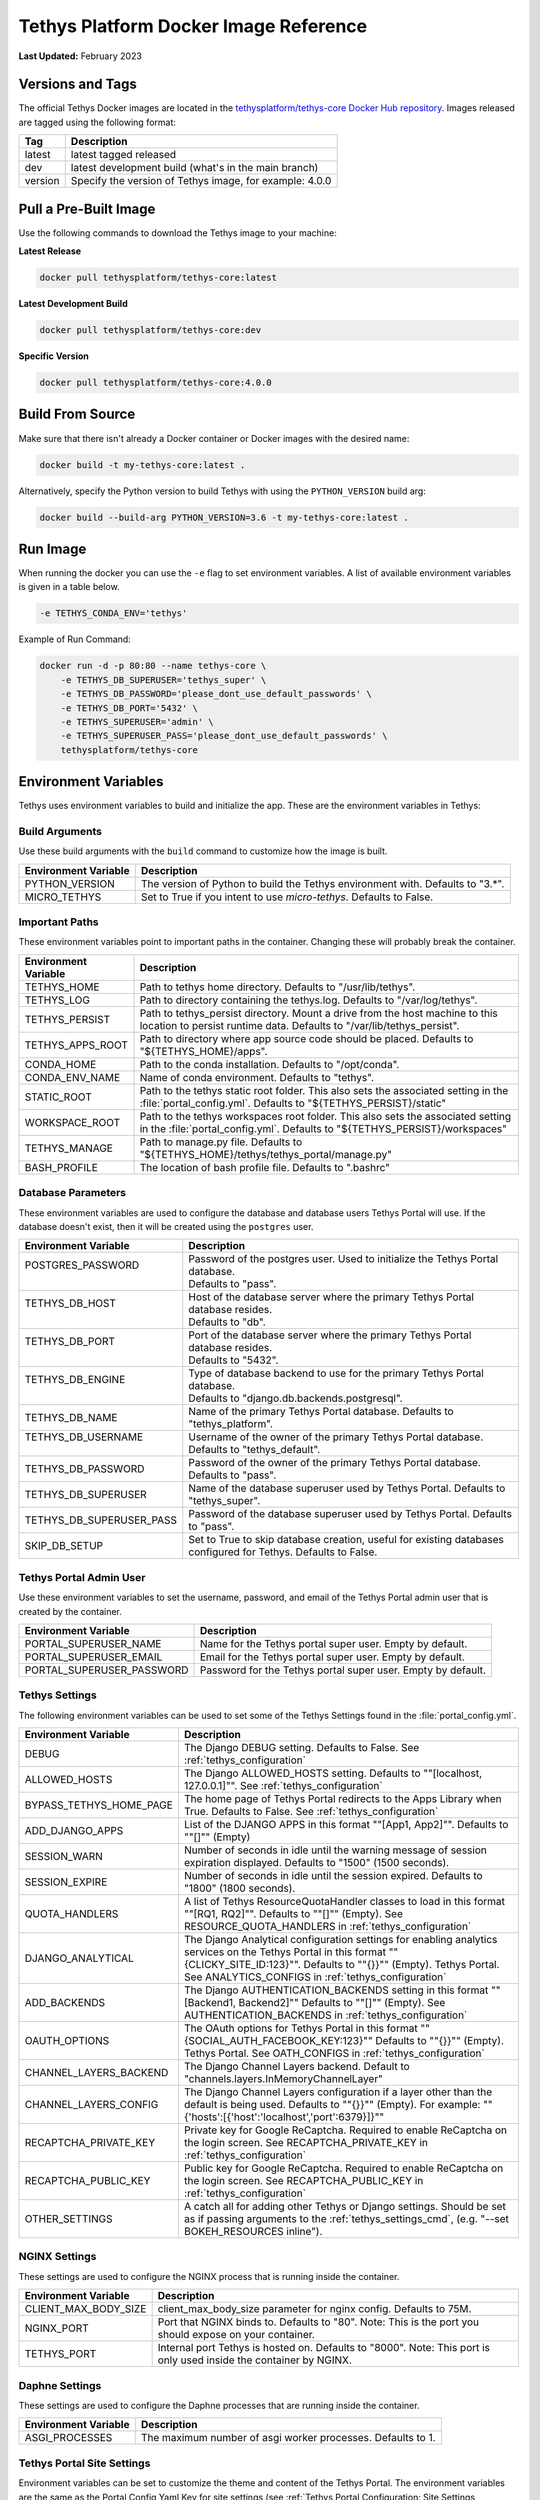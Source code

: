 .. _docker_official_image:

**************************************
Tethys Platform Docker Image Reference
**************************************

**Last Updated:** February 2023

Versions and Tags
=================

The official Tethys Docker images are located in the `tethysplatform/tethys-core Docker Hub repository <https://hub.docker.com/r/tethysplatform/tethys-core>`_. Images released are tagged using the following format:

+---------------+------------------------------------------------------------------------------------------------------+
|    Tag        | Description                                                                                          |
+===============+======================================================================================================+
| latest        | latest tagged released                                                                               |
+---------------+------------------------------------------------------------------------------------------------------+
| dev           | latest development build (what's in the main branch)                                                 |
+---------------+------------------------------------------------------------------------------------------------------+
| version       | Specify the version of Tethys image, for example: 4.0.0                                              |
+---------------+------------------------------------------------------------------------------------------------------+

Pull a Pre-Built Image
======================

Use the following commands to download the Tethys image to your machine:

**Latest Release**

.. code-block:: bash

    docker pull tethysplatform/tethys-core:latest

**Latest Development Build**

.. code-block:: bash

    docker pull tethysplatform/tethys-core:dev

**Specific Version**

.. code-block:: bash

    docker pull tethysplatform/tethys-core:4.0.0


Build From Source
=================

Make sure that there isn't already a Docker container or Docker images with the desired name:

.. code-block:: bash

    docker build -t my-tethys-core:latest .

Alternatively, specify the Python version to build Tethys with using the ``PYTHON_VERSION`` build arg:

.. code-block:: bash

    docker build --build-arg PYTHON_VERSION=3.6 -t my-tethys-core:latest .

Run Image
=========

When running the docker you can use the ``-e`` flag to set environment variables. A list of available environment variables is given in a table below.

.. code-block::

    -e TETHYS_CONDA_ENV='tethys'

Example of Run Command:

.. code-block:: bash

    docker run -d -p 80:80 --name tethys-core \
        -e TETHYS_DB_SUPERUSER='tethys_super' \
        -e TETHYS_DB_PASSWORD='please_dont_use_default_passwords' \
        -e TETHYS_DB_PORT='5432' \
        -e TETHYS_SUPERUSER='admin' \
        -e TETHYS_SUPERUSER_PASS='please_dont_use_default_passwords' \
        tethysplatform/tethys-core

.. _docker_official_image_env:

Environment Variables
=====================

Tethys uses environment variables to build and initialize the app. These are the environment variables in Tethys:

Build Arguments
---------------

Use these build arguments with the ``build`` command to customize how the image is built.

+---------------------------+------------------------------------------------------------------------------------------+
| Environment Variable      | Description                                                                              |
+===========================+==========================================================================================+
| PYTHON_VERSION            | The version of Python to build the Tethys environment with. Defaults to "3.*".           |
+---------------------------+------------------------------------------------------------------------------------------+
| MICRO_TETHYS              | Set to True if you intent to use `micro-tethys`. Defaults to False.                      |
+---------------------------+------------------------------------------------------------------------------------------+
Important Paths
---------------

These environment variables point to important paths in the container. Changing these will probably break the container.

+---------------------------+------------------------------------------------------------------------------------------+
| Environment Variable      | Description                                                                              |
+===========================+==========================================================================================+
| TETHYS_HOME               | Path to tethys home directory. Defaults to "/usr/lib/tethys".                            |
+---------------------------+------------------------------------------------------------------------------------------+
| TETHYS_LOG                | Path to directory containing the tethys.log. Defaults to "/var/log/tethys".              |
+---------------------------+------------------------------------------------------------------------------------------+
| TETHYS_PERSIST            | Path to tethys_persist directory. Mount a drive from the host machine to this location to|
|                           | persist runtime data. Defaults to "/var/lib/tethys_persist".                             |
+---------------------------+------------------------------------------------------------------------------------------+
| TETHYS_APPS_ROOT          | Path to directory where app source code should be placed.                                |
|                           | Defaults to "${TETHYS_HOME}/apps".                                                       |
+---------------------------+------------------------------------------------------------------------------------------+
| CONDA_HOME                | Path to the conda installation. Defaults to "/opt/conda".                                |
+---------------------------+------------------------------------------------------------------------------------------+
| CONDA_ENV_NAME            | Name of conda environment. Defaults to "tethys".                                         |
+---------------------------+------------------------------------------------------------------------------------------+
| STATIC_ROOT               | Path to the tethys static root folder. This also sets the associated setting in the      |
|                           | :file:`portal_config.yml`. Defaults to "${TETHYS_PERSIST}/static"                        |
+---------------------------+------------------------------------------------------------------------------------------+
| WORKSPACE_ROOT            | Path to the tethys workspaces root folder. This also sets the associated setting in the  |
|                           | :file:`portal_config.yml`. Defaults to "${TETHYS_PERSIST}/workspaces"                    |
+---------------------------+------------------------------------------------------------------------------------------+
| TETHYS_MANAGE             | Path to manage.py file. Defaults to "${TETHYS_HOME}/tethys/tethys_portal/manage.py"      |
+---------------------------+------------------------------------------------------------------------------------------+
| BASH_PROFILE              | The location of bash profile file. Defaults to ".bashrc"                                 |
+---------------------------+------------------------------------------------------------------------------------------+

Database Parameters
-------------------

These environment variables are used to configure the database and database users Tethys Portal will use. If the database doesn't exist, then it will be created using the ``postgres`` user.

+--------------------------+-------------------------------------------------------------------------------------------------------------------------------------+
| Environment Variable     | Description                                                                                                                         |
+==========================+=====================================================================================================================================+
|| POSTGRES_PASSWORD       || Password of the postgres user. Used to initialize the Tethys Portal database.                                                      |
||                         || Defaults to "pass".                                                                                                                |
+--------------------------+-------------------------------------------------------------------------------------------------------------------------------------+
|| TETHYS_DB_HOST          || Host of the database server where the primary Tethys Portal database resides.                                                      |
||                         || Defaults to "db".                                                                                                                  |
+--------------------------+-------------------------------------------------------------------------------------------------------------------------------------+
|| TETHYS_DB_PORT          || Port of the database server where the primary Tethys Portal database resides.                                                      |
||                         || Defaults to "5432".                                                                                                                |
+--------------------------+-------------------------------------------------------------------------------------------------------------------------------------+
|| TETHYS_DB_ENGINE        || Type of database backend to use for the primary Tethys Portal database.                                                            |
||                         || Defaults to "django.db.backends.postgresql".                                                                                       |
+--------------------------+-------------------------------------------------------------------------------------------------------------------------------------+
| TETHYS_DB_NAME           | Name of the primary Tethys Portal database. Defaults to "tethys_platform".                                                          |
+--------------------------+-------------------------------------------------------------------------------------------------------------------------------------+
|| TETHYS_DB_USERNAME      || Username of the owner of the primary Tethys Portal database.                                                                       |
||                         || Defaults to "tethys_default".                                                                                                      |
+--------------------------+-------------------------------------------------------------------------------------------------------------------------------------+
| TETHYS_DB_PASSWORD       | Password of the owner of the primary Tethys Portal database. Defaults to "pass".                                                    |
+--------------------------+-------------------------------------------------------------------------------------------------------------------------------------+
| TETHYS_DB_SUPERUSER      | Name of the database superuser used by Tethys Portal. Defaults to "tethys_super".                                                   |
+--------------------------+-------------------------------------------------------------------------------------------------------------------------------------+
| TETHYS_DB_SUPERUSER_PASS | Password of the database superuser used by Tethys Portal. Defaults to "pass".                                                       |
+--------------------------+-------------------------------------------------------------------------------------------------------------------------------------+
| SKIP_DB_SETUP            | Set to True to skip database creation, useful for existing databases configured for Tethys. Defaults to False.                      |
+--------------------------+-------------------------------------------------------------------------------------------------------------------------------------+
Tethys Portal Admin User
------------------------

Use these environment variables to set the username, password, and email of the Tethys Portal admin user that is created by the container.

+---------------------------+------------------------------------------------------------------------------------------+
| Environment Variable      | Description                                                                              |
+===========================+==========================================================================================+
| PORTAL_SUPERUSER_NAME     | Name for the Tethys portal super user. Empty by default.                                 |
+---------------------------+------------------------------------------------------------------------------------------+
| PORTAL_SUPERUSER_EMAIL    | Email for the Tethys portal super user. Empty by default.                                |
+---------------------------+------------------------------------------------------------------------------------------+
| PORTAL_SUPERUSER_PASSWORD | Password for the Tethys portal super user. Empty by default.                             |
+---------------------------+------------------------------------------------------------------------------------------+

Tethys Settings
---------------

The following environment variables can be used to set some of the Tethys Settings found in the :file:`portal_config.yml`.

+---------------------------+------------------------------------------------------------------------------------------+
| Environment Variable      | Description                                                                              |
+===========================+==========================================================================================+
| DEBUG                     | The Django DEBUG setting. Defaults to False. See :ref:`tethys_configuration`             |
+---------------------------+------------------------------------------------------------------------------------------+
| ALLOWED_HOSTS             | The Django ALLOWED_HOSTS setting. Defaults to "\"[localhost, 127.0.0.1]\"".              |
|                           | See :ref:`tethys_configuration`                                                          |
+---------------------------+------------------------------------------------------------------------------------------+
| BYPASS_TETHYS_HOME_PAGE   | The home page of Tethys Portal redirects to the Apps Library when True.                  |
|                           | Defaults to False. See :ref:`tethys_configuration`                                       |
+---------------------------+------------------------------------------------------------------------------------------+
| ADD_DJANGO_APPS           | List of the DJANGO APPS in this format "\"[App1, App2]\"". Defaults to "\"[]\"" (Empty)  |
+---------------------------+------------------------------------------------------------------------------------------+
| SESSION_WARN              | Number of seconds in idle until the warning message of session expiration displayed.     | 
|                           | Defaults to "1500" (1500 seconds).                                                       |
+---------------------------+------------------------------------------------------------------------------------------+
| SESSION_EXPIRE            | Number of seconds in idle until the session expired. Defaults to "1800" (1800 seconds).  |
+---------------------------+------------------------------------------------------------------------------------------+
| QUOTA_HANDLERS            | A list of Tethys ResourceQuotaHandler classes to load in this format "\"[RQ1, RQ2]\"".   |
|                           | Defaults to "\"[]\"" (Empty).                                                            |
|                           | See RESOURCE_QUOTA_HANDLERS in :ref:`tethys_configuration`                               |
+---------------------------+------------------------------------------------------------------------------------------+
| DJANGO_ANALYTICAL         | The Django Analytical configuration settings for enabling analytics services on the      |
|                           | Tethys Portal in this format "\"{CLICKY_SITE_ID:123}\"". Defaults to "\"{}}\"" (Empty).  |
|                           | Tethys Portal. See ANALYTICS_CONFIGS in :ref:`tethys_configuration`                      |
+---------------------------+------------------------------------------------------------------------------------------+
| ADD_BACKENDS              | The Django AUTHENTICATION_BACKENDS setting in this format "\"[Backend1, Backend2]\""     |
|                           | Defaults to "\"[]\"" (Empty).                                                            |
|                           | See AUTHENTICATION_BACKENDS in :ref:`tethys_configuration`                               |
+---------------------------+------------------------------------------------------------------------------------------+
| OAUTH_OPTIONS             | The OAuth options for Tethys Portal in this format "\"{SOCIAL_AUTH_FACEBOOK_KEY:123}\""  |
|                           | Defaults to "\"{}}\"" (Empty).                                                           |
|                           | Tethys Portal. See OATH_CONFIGS in :ref:`tethys_configuration`                           |
+---------------------------+------------------------------------------------------------------------------------------+
| CHANNEL_LAYERS_BACKEND    | The Django Channel Layers backend. Default to "channels.layers.InMemoryChannelLayer"     |
+---------------------------+------------------------------------------------------------------------------------------+
| CHANNEL_LAYERS_CONFIG     | The Django Channel Layers configuration if a layer other than the default is being used. |
|                           | Defaults to "\"{}}\"" (Empty).                                                           |
|                           | For example: "\"{'hosts':[{'host':\ 'localhost',\ 'port':\ 6379}]}\""                    |
+---------------------------+------------------------------------------------------------------------------------------+
| RECAPTCHA_PRIVATE_KEY     | Private key for Google ReCaptcha. Required to enable ReCaptcha on the login screen.      |
|                           | See RECAPTCHA_PRIVATE_KEY in :ref:`tethys_configuration`                                 |
+---------------------------+------------------------------------------------------------------------------------------+
| RECAPTCHA_PUBLIC_KEY      | Public key for Google ReCaptcha. Required to enable ReCaptcha on the login screen.       |
|                           | See RECAPTCHA_PUBLIC_KEY in :ref:`tethys_configuration`                                  |
+---------------------------+------------------------------------------------------------------------------------------+
| OTHER_SETTINGS            | A catch all for adding other Tethys or Django settings. Should be set as if passing      |
|                           | arguments to the :ref:`tethys_settings_cmd`, (e.g. "--set BOKEH_RESOURCES inline").      |
+---------------------------+------------------------------------------------------------------------------------------+

NGINX Settings
--------------

These settings are used to configure the NGINX process that is running inside the container.

+---------------------------+------------------------------------------------------------------------------------------+
| Environment Variable      | Description                                                                              |
+===========================+==========================================================================================+
| CLIENT_MAX_BODY_SIZE      | client_max_body_size parameter for nginx config. Defaults to 75M.                        |
+---------------------------+------------------------------------------------------------------------------------------+
| NGINX_PORT                | Port that NGINX binds to. Defaults to "80".                                              |
|                           | Note: This is the port you should expose on your container.                              |
+---------------------------+------------------------------------------------------------------------------------------+
| TETHYS_PORT               | Internal port Tethys is hosted on. Defaults to "8000".                                   |
|                           | Note: This port is only used inside the container by NGINX.                              |
+---------------------------+------------------------------------------------------------------------------------------+

Daphne Settings
---------------

These settings are used to configure the Daphne processes that are running inside the container.

+---------------------------+------------------------------------------------------------------------------------------+
| Environment Variable      | Description                                                                              |
+===========================+==========================================================================================+
| ASGI_PROCESSES            | The maximum number of asgi worker processes. Defaults to 1.                              |
+---------------------------+------------------------------------------------------------------------------------------+

Tethys Portal Site Settings
---------------------------

Environment variables can be set to customize the theme and content of the Tethys Portal. The environment variables are the same as the Portal Config Yaml Key for site settings (see :ref:`Tethys Portal Configuration: Site Settings <tethys_configuration_site_settings>`).



.. _docker_official_run_script:

Run.sh
======

The primary entrypoint for the Tethys Platform container is the `run.sh <https://github.com/tethysplatform/tethys/blob/main/docker/run.sh>`_ bash script. It performs the following tasks:

* Checks and waits for the database to be ready
* Applies Salt State files to initialize Tethys Portal and the apps
* Sets file permissions
* Starts supervisor
* Shows the logs for supervisor, nginx and tethys

Run.sh also has these following optional arguments:

+---------------------------+------------------------------------------------------------------------------------------+
| Argument                  | Description                                                                              |
+===========================+==========================================================================================+
| --background              | Run supervisord in background.                                                           |
+---------------------------+------------------------------------------------------------------------------------------+
| --skip-perm               | Skip fixing permissions step.                                                            |
+---------------------------+------------------------------------------------------------------------------------------+
| --db-max-count            | Number of attempt to connect to the database. Default is at 24.                          |
+---------------------------+------------------------------------------------------------------------------------------+
| --test                    | Only run salt scripts and exit.                                                          |
+---------------------------+------------------------------------------------------------------------------------------+

For example, to run the :file:`run.sh` script with one of the options, override the default command as follows:

.. code-block::

    sudo docker run -it tethysplatform/tethys-core /bin/bash -c ". run.sh --test"


.. _docker_official_salt:

Salt Scripts
============

.. _`Salt State files`: https://docs.saltstack.com/en/latest/topics/index.html
.. _`top.sls`: https://github.com/tethysplatform/tethys/blob/main/docker/salt/top.sls

Tethys uses `Salt State files`_ to perform runtime initialization of the container. The file, named `top.sls`_, contains a list of state files to run and the order in which to run them. These files are ``pre_tethys.sls``, ``tethyscore.sls`` and ``post_app.sls``. You can override this file with your own ``top.sls`` file to insert additional salt state files for your app (see: :ref:`docker_salt_state`).

Salt Script Description
-----------------------

.. _`pre_tethys.sls`: https://github.com/tethysplatform/tethys/blob/main/docker/salt/pre_tethys.sls
.. _`tethyscore.sls`: https://github.com/tethysplatform/tethys/blob/main/docker/salt/tethyscore.sls
.. _`post_app.sls`: https://github.com/tethysplatform/tethys/blob/main/docker/salt/post_app.sls

`pre_tethys.sls`_:

* Create static workspace and root for tethys.

`tethyscore.sls`_:

* Generate tethys settings.
* Generate NGINX service.
* Generate ASGI service.
* Prepare database for tethys.

`post_app.sls`_:

* Persist portal_config.yaml.
* Persist workspace and static data of the app.
* Persist and link NGINX and ASGI for the app.

Source Code
===========

* `Dockerfile <https://github.com/tethysplatform/tethys/blob/main/Dockerfile>`_
* `run.sh`_
* `pre_tethys.sls`_
* `tethyscore.sls`_
* `post_app.sls`_
* `top.sls`_
